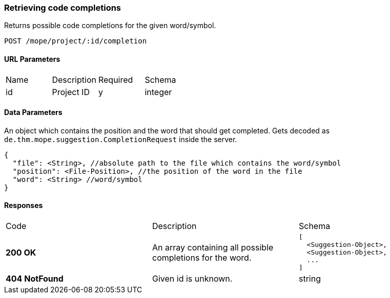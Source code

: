 === Retrieving code completions
Returns possible code completions for the given word/symbol.

----
POST /mope/project/:id/completion
----

==== URL Parameters
|===
| Name | Description | Required | Schema
| id | Project ID | y | integer
|===

==== Data Parameters
An object which contains the position and the word that should get completed.
Gets decoded as `de.thm.mope.suggestion.CompletionRequest` inside the server.

[source,json]
----
{
  "file": <String>, //absolute path to the file which contains the word/symbol
  "position": <File-Position>, //the position of the word in the file
  "word": <String> //word/symbol
}
----

==== Responses
|===
| Code | Description | Schema
| [green]#**200 OK**#
| An array containing all possible completions for the word.
a|
[source,json]
----
[
  <Suggestion-Object>,
  <Suggestion-Object>,
  ...
]
----
| [red]#**404 NotFound**# | Given id is unknown. | string
|===
